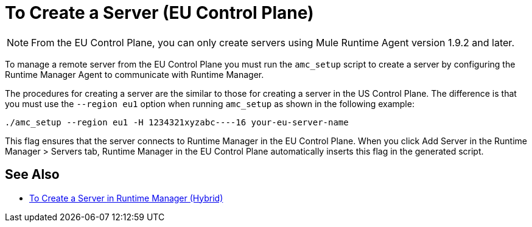 = To Create a Server (EU Control Plane)

[NOTE]
From the EU Control Plane, you can only create servers using Mule Runtime Agent version 1.9.2 and later.

To manage a remote server from the EU Control Plane you must run the `amc_setup` script to create a server by configuring the Runtime Manager Agent to communicate with Runtime Manager. 

The procedures for creating a server are the similar to those for creating a server in the US Control Plane. The difference is that you must use the `--region eu1` option when running `amc_setup` as shown in the following example:

----
./amc_setup --region eu1 -H 1234321xyzabc----16 your-eu-server-name
----

This flag ensures that the server connects to Runtime Manager in the EU Control Plane. When you click Add Server in the  Runtime Manager > Servers tab, Runtime Manager in the EU Control Plane automatically inserts this flag in the generated script.

== See Also

* link:/runtime-manager/servers-create[To Create a Server in Runtime Manager (Hybrid)]

